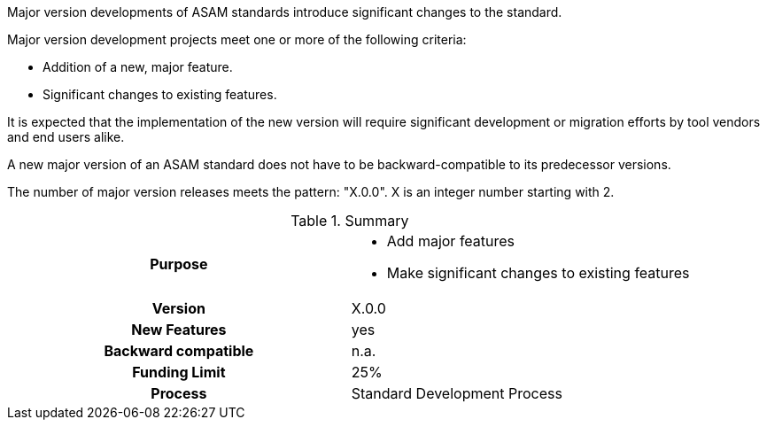 // tag::long[]
// tag::short[]
Major version developments of ASAM standards introduce significant changes to the standard.
// end::short[]

Major version development projects meet one or more of the following criteria:

* Addition of a new, major feature.
* Significant changes to existing features.

It is expected that the implementation of the new version will require significant development or migration efforts by tool vendors and end users alike.

A new major version of an ASAM standard does not have to be backward-compatible to its predecessor versions.

The number of major version releases meets the pattern:
"X.0.0".
X is an integer number starting with 2.

// tag::table[]
.Summary
[cols="1h,1"]
|===
|Purpose
a|
* Add major features
* Make significant changes to existing features

|Version
| X.0.0

|New Features
| yes

|Backward compatible
| n.a.

|Funding Limit
| 25%

|Process
| Standard Development Process

|===
// end::table[]
// end::long[]
